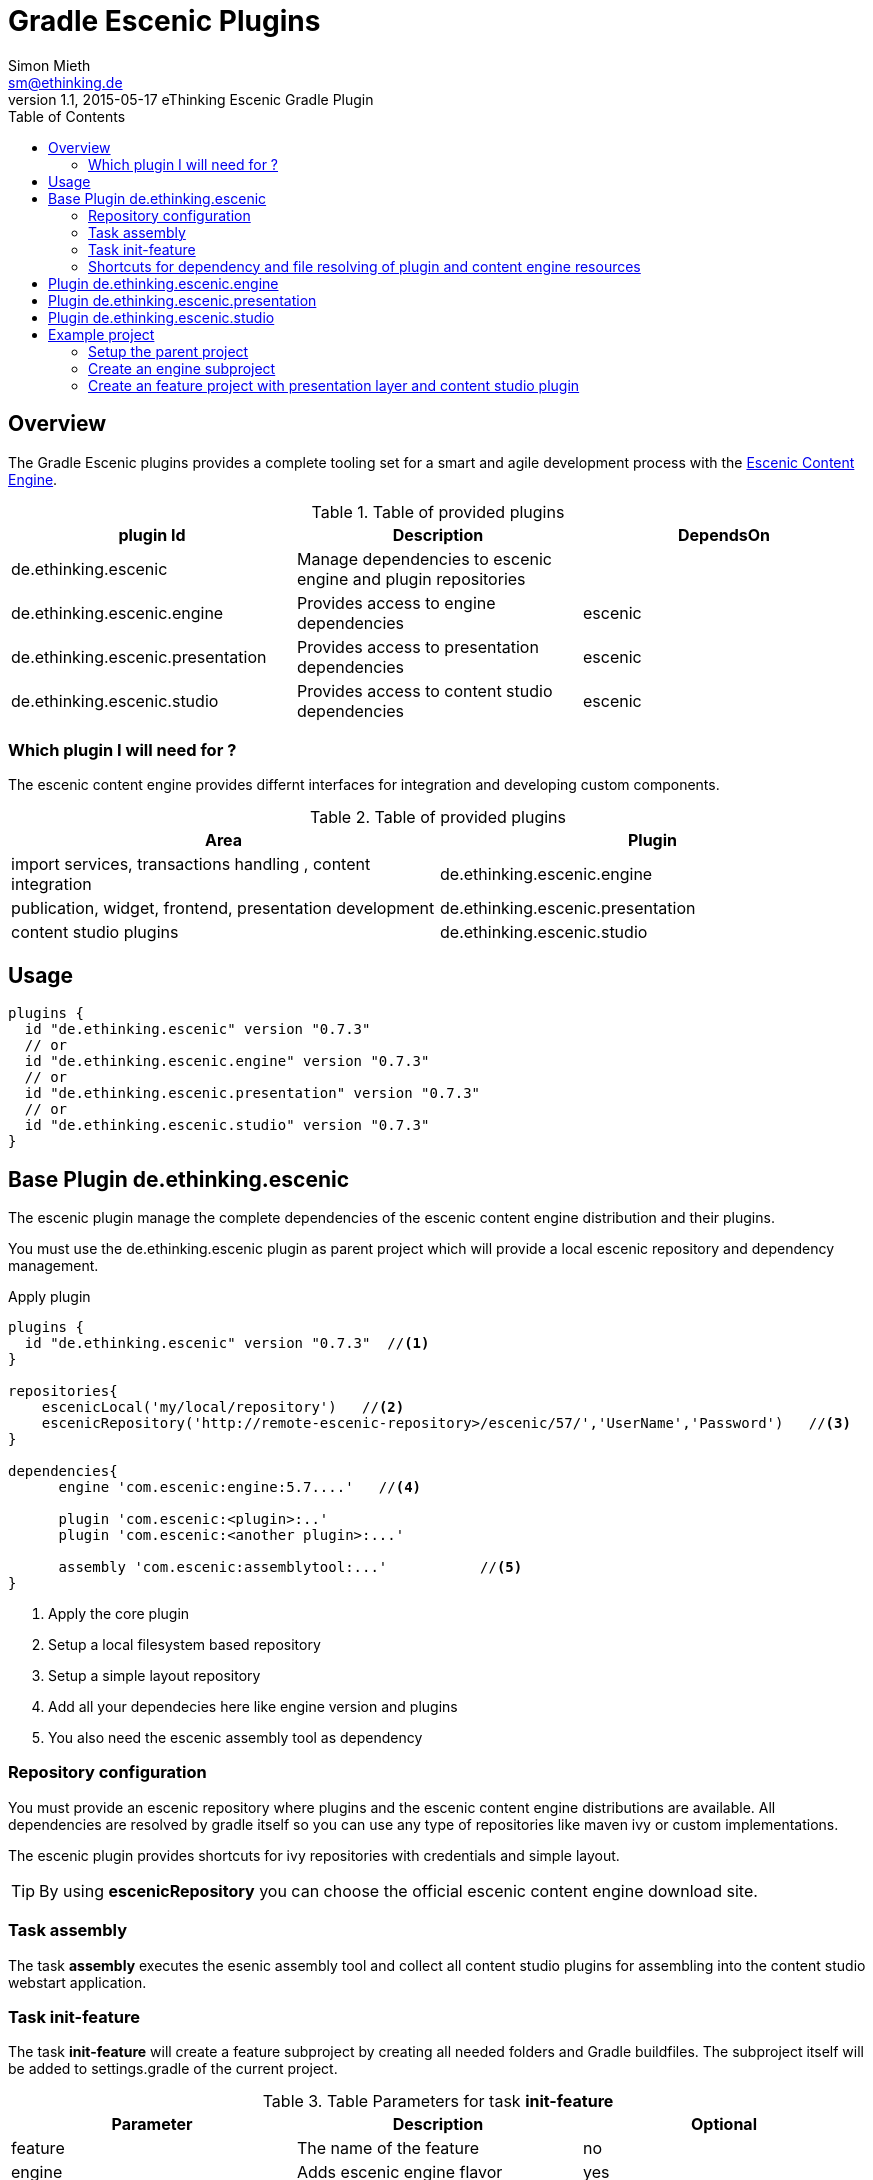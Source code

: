 = Gradle Escenic Plugins
Simon Mieth <sm@ethinking.de>
v1.1, 2015-05-17 eThinking Escenic Gradle Plugin
:toc: left
:toclevels: 4
:source-highlighter: coderay
:icons: font

== Overview
The  Gradle Escenic plugins provides a complete tooling set for a smart and agile development process with the  http://www.escenic.com[Escenic Content Engine]. 



.Table of provided plugins 
[options="header"]
|=======================
|plugin Id                              |Description                                                    |DependsOn
|de.ethinking.escenic                |Manage dependencies to escenic engine and plugin repositories     |        
|de.ethinking.escenic.engine         |Provides access to engine dependencies                            |escenic 
|de.ethinking.escenic.presentation   |Provides access to presentation dependencies                      |escenic
|de.ethinking.escenic.studio         |Provides access to content studio dependencies                    |escenic
|=======================


=== Which plugin I will need for ?

The escenic content engine provides differnt interfaces for integration and developing custom components.  

.Table of provided plugins 
[options="header"]
|====
| Area | Plugin 
| import services, transactions handling , content integration | de.ethinking.escenic.engine
| publication, widget, frontend, presentation development      | de.ethinking.escenic.presentation
| content studio plugins                                       | de.ethinking.escenic.studio
|====

== Usage


[source, groovy]
----
plugins {
  id "de.ethinking.escenic" version "0.7.3"
  // or
  id "de.ethinking.escenic.engine" version "0.7.3"
  // or
  id "de.ethinking.escenic.presentation" version "0.7.3"
  // or
  id "de.ethinking.escenic.studio" version "0.7.3"
}
----




== Base Plugin de.ethinking.escenic 

The escenic plugin manage the complete dependencies of the escenic content engine distribution and their plugins.

You must use the de.ethinking.escenic plugin as parent project which will provide a local escenic repository and dependency management.


.Apply plugin
[source, groovy]
----
plugins {
  id "de.ethinking.escenic" version "0.7.3"  //<1>
}

repositories{
    escenicLocal('my/local/repository')   //<2>
    escenicRepository('http://remote-escenic-repository>/escenic/57/','UserName','Password')   //<3>
}

dependencies{
      engine 'com.escenic:engine:5.7....'   //<4>  
            
      plugin 'com.escenic:<plugin>:..'
      plugin 'com.escenic:<another plugin>:...'
      
      assembly 'com.escenic:assemblytool:...'           //<5>
}

----
<1> Apply the core plugin
<2> Setup a local filesystem based repository
<3> Setup a simple layout repository
<4> Add all your dependecies here like engine version and plugins
<5> You also need the escenic assembly tool as dependency 

=== Repository configuration

You must provide an escenic repository where plugins and the escenic content engine distributions are available. All dependencies are resolved by gradle itself so you can use any type of repositories like maven ivy or custom implementations. 

The escenic plugin provides shortcuts for ivy repositories with credentials and simple layout. 

[TIP]
====
By using *escenicRepository* you can choose the official escenic content engine download site.
====



=== Task assembly

The task *assembly* executes the esenic assembly tool and collect all content studio plugins for assembling into the content studio webstart application.

=== Task init-feature 

The task *init-feature* will create a feature subproject by creating all needed folders and Gradle buildfiles. 
The subproject itself will be added to settings.gradle of the current project. 

.Table Parameters for task *init-feature*
[options="header"]
|=======================
|Parameter      |Description                                   | Optional
|feature        |The name of the feature                       | no     
|engine         |Adds escenic engine flavor                    | yes    
|presentation   |Adds escenic presentation flavor              | yes
|studio         |Adds escenic studio flavor                    | yes
|subproject     |Unkown subprojects without any escenic flavor | yes
|=======================

.Example for a *soccer* feature 
[source,sh]
----
 ./gradlew  init-feature -Dfeature=soccer -Dengine=soccer-engine -Dpresentation=soccer-widgets
----

=== Shortcuts for dependency and file resolving of plugin and content engine resources

Access to assembled war file of escenic content engine distribution

[source, groovy]
----
escenicDistributionWar(<war filename>)
----

Access to assembled war file of escenic content engine distribution as ZipTree

[source, groovy]
----
escenicDistributionWarContent(<war filename>)
----
Access to contrib files inside the escenic content engine distribution

[source, groovy]
----
escenicDistribution(<directory or file >) //<1>
----
<1> relative pathes inside content engine distribution


Collection of all assembled content engine core layer libraries

[source, groovy]
----
escenicEngineLibs()
----

You can use this shortcuts for preparing deployments with other plugins like cargo/ distribution or de.ethinking.gaffer and many other.



== Plugin de.ethinking.escenic.engine

The de.ethinking.escenic.engine plugin provides access to all libraries from the escenic distribution and all used plugins of your installation. 


.Apply plugin
[source, groovy]
----
plugins {
  id "de.ethinking.escenic.escenic" version "0.x.x"  //<1>
}

//or if parent project uses de.ethinking.escenic plugin 

apply plugin:de.ethinking.escenic.escenic"

dependencies{
    compile engineAPI() //<1>
    compile engineCore()   //<2>
    compile enginePlugin('any-plugin')   //<3>
}

----
<1> Adds only the minimal need libraries of the API escenic engine layer
<2> Adds all dependencies of the API escenic engine layer
<3> Adds all dependencies of the API layer from the given plugin   



== Plugin de.ethinking.escenic.presentation

.Apply plugin
[source, groovy]
----
plugins {
  id "de.ethinking.escenic.presentation" version "0.x.x"  //<1>
}
//or

apply plugin:de.ethinking.escenic.presentation"


dependencies{
       compile  presentationCore()                 //<2>
       compile  presentationPlugin('menu')         //<3>
}

----
<1> apply the plugin for escenic presentation support
<2> add presentation core compile dependencies
<3> add the presentation libraries of the menu plugin as compile dependencies


== Plugin de.ethinking.escenic.studio

.Apply plugin
[source, groovy]
----
plugins {
  id "de.ethinking.escenic.studio" version "0.x.x"  //<1>
}

//or if parent project uses de.ethinking.escenic plugin 

apply plugin:de.ethinking.escenic.studio"

dependencies{
    compile  studioCore()                     //<2>
    compile  studioPlugin('analytics')        //<3>
}
----
<1> apply the studio plugin
<2> add content studio libs as compile dependency
<3> add content studio libs of an plugin as compile dependency


== Example project 

=== Setup the parent project 

.The parent build.gradle file
[source, groovy]
----

plugins {
  id "de.ethinking.escenic" version "0.x.y"  //<1>
}

repositories{
    escenicRepository('http://<Escenic distribution repository>/escenic/57/','***','***')
}

subprojects {        //<1>

    apply plugin: 'java'
    apply plugin: 'eclipse'


    [compileJava, compileTestJava]*.options*.encoding = 'UTF-8'

    repositories {
        mavenCentral()
    }

}

dependencies{
      engine 'com.escenic:engine:5.7.20.157888'
      plugin 'com.escenic:widget-framework-core:3.2.0.157669'
      plugin 'com.escenic:analysis-engine:2.7.0.148640'
      plugin 'com.escenic:xml-editor:2.5.0.149301'
      plugin 'com.escenic:menu-editor:2.3.0.149305'
      assembly 'com.escenic:assemblytool:2.0.6'
}

task wrapper(type: Wrapper) {       //<2>
    gradleVersion = '2.4'
}

----
<1> Configure all subproject as java projects and add support for eclipse
<2> Use the gradle wrapper to simplify gradle installation

=== Create an engine subproject


=== Create an feature project with presentation layer and content studio plugin
